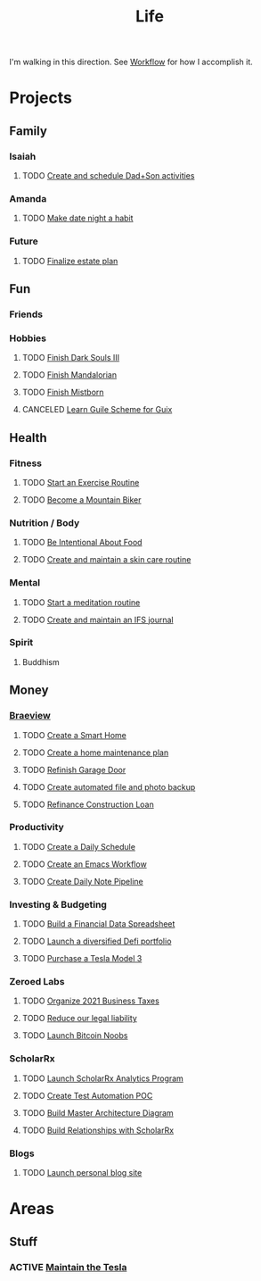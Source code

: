 :PROPERTIES:
:ID:       E8B03D08-5BF9-4542-816C-D44FF1D458D7
:END:

#+title: Life
#+STARTUP: content
#+FILETAGS: workflow

I'm walking in this direction. See [[id:F355F26D-E4E5-4CF5-99EA-E77846D47FAF][Workflow]] for how I accomplish it.

* Projects
** Family
*** Isaiah
**** TODO [[id:303d1ee8-22d8-4c51-9694-de5af9df6ae6][Create and schedule Dad+Son activities]]

*** Amanda
**** TODO [[id:0c84d7d5-0587-4bdc-8181-78bed0918801][Make date night a habit]]
*** Future
**** TODO [[id:9b16dfa9-5723-42c4-995d-df9b86d6c005][Finalize estate plan]]

** Fun
*** Friends

*** Hobbies
**** TODO [[id:0247b298-686f-4dba-a70e-595f155f30ed][Finish Dark Souls III]]
**** TODO [[id:4f02ff3d-951d-435a-bdba-50b976a49b9c][Finish Mandalorian]]
**** TODO [[id:0ecaa0fe-6c10-4616-a4d5-a0f7d69e502c][Finish Mistborn]]
**** CANCELED [[id:2a0d1692-9505-42bb-9914-75971cb5fd37][Learn Guile Scheme for Guix]]

** Health
*** Fitness
**** TODO [[id:E674CBFC-05FB-4AED-BA3E-A37CB29202DB][Start an Exercise Routine]]
**** TODO [[id:C58AE821-EC2F-4ABC-A934-7D3D0266ACE2][Become a Mountain Biker]]
*** Nutrition / Body
**** TODO [[id:96ad6263-8041-45c1-afc0-c24d260ade5c][Be Intentional About Food]]
**** TODO [[id:fdc6bec4-17a1-445b-a345-3c13d1b8d913][Create and maintain a skin care routine]]

*** Mental
**** TODO [[id:57ffe0cd-e169-446d-9b36-97c2c8f1b575][Start a meditation routine]]
**** TODO [[id:5f31d0c5-f16c-43c8-a1fb-f9609c717e14][Create and maintain an IFS journal]]

*** Spirit
**** Buddhism

** Money
*** [[id:72A08182-0C7F-45C6-801F-B72D818E4B36][Braeview]]
**** TODO [[id:3ADE72AA-53E6-49FB-A71B-C1C4497D9076][Create a Smart Home]]
**** TODO [[id:6b964349-250e-448e-b126-a103cd4de41d][Create a home maintenance plan]]
**** TODO [[id:ba04cbfc-5a05-41d2-ab97-281500131eb1][Refinish Garage Door]]
**** TODO [[id:5b3aed6a-45c3-4b55-b460-5b0dff381b2c][Create automated file and photo backup]]
**** TODO [[id:169acc85-2d59-429a-b3b7-8f3598bbb218][Refinance Construction Loan]]

*** Productivity
**** TODO [[id:2E154EDA-B357-461B-981E-7D6C2A959382][Create a Daily Schedule]]
**** TODO [[id:2593B695-336F-4485-87CE-8480C320D066][Create an Emacs Workflow]]
**** TODO [[id:ad505c74-11bb-4a54-b953-610b60cbcdc8][Create Daily Note Pipeline]]

*** Investing & Budgeting
**** TODO [[id:4C767002-FD20-4096-9F35-05269E6A6976][Build a Financial Data Spreadsheet]]
**** TODO [[id:5805a376-5ed4-49db-87dd-3c64c6ceba3f][Launch a diversified Defi portfolio]]
**** TODO [[id:866edfc2-f4e7-4472-89a7-d8954cf94daa][Purchase a Tesla Model 3]]

*** Zeroed Labs
**** TODO [[id:224e71af-f7e9-413b-bcb4-a783ab3f8014][Organize 2021 Business Taxes]]
**** TODO [[id:f8304e05-9a06-42b3-8965-7fd8ae7c176d][Reduce our legal liability]]
**** TODO [[id:00c29f40-e552-4b90-aa9d-ebc148a68208][Launch Bitcoin Noobs]]

*** ScholarRx
**** TODO [[id:9C3F8E95-01B1-4C42-A520-E02BD3D8B809][Launch ScholarRx Analytics Program]]
**** TODO [[id:12729c25-ea83-4702-a23e-f6f75c345b50][Create Test Automation POC]]
**** TODO [[id:c1453c23-fc74-4a6e-a62c-9c4aafbfbf1e][Build Master Architecture Diagram]]
**** TODO [[id:c607207a-65c7-439f-9efb-1cb96f2ccf54][Build Relationships with ScholarRx]]

*** Blogs
**** TODO [[id:3c252bb7-25f6-4678-905a-19a16cb7a06d][Launch personal blog site]]


* Areas
** Stuff
*** ACTIVE [[id:163f7aff-307e-40dc-bbc1-1cf56bacbac8][Maintain the Tesla]]
